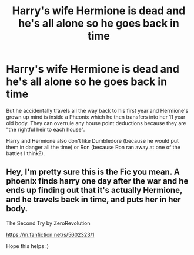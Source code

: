 #+TITLE: Harry's wife Hermione is dead and he's all alone so he goes back in time

* Harry's wife Hermione is dead and he's all alone so he goes back in time
:PROPERTIES:
:Author: kkmd02
:Score: 0
:DateUnix: 1613461159.0
:DateShort: 2021-Feb-16
:FlairText: What's That Fic?
:END:
But he accidentally travels all the way back to his first year and Hermione's grown up mind is inside a Pheonix which he then transfers into her 11 year old body. They can overrule any house point deductions because they are "the rightful heir to each house".

Harry and Hermione also don't like Dumbledore (because he would put them in danger all the time) or Ron (because Ron ran away at one of the battles I think?).


** Hey, I'm pretty sure this is the Fic you mean. A phoenix finds harry one day after the war and he ends up finding out that it's actually Hermione, and he travels back in time, and puts her in her body.

The Second Try by ZeroRevolution

[[https://m.fanfiction.net/s/5602323/1]]

Hope this helps :)
:PROPERTIES:
:Author: BasiliskHaunter
:Score: 1
:DateUnix: 1613503757.0
:DateShort: 2021-Feb-16
:END:
